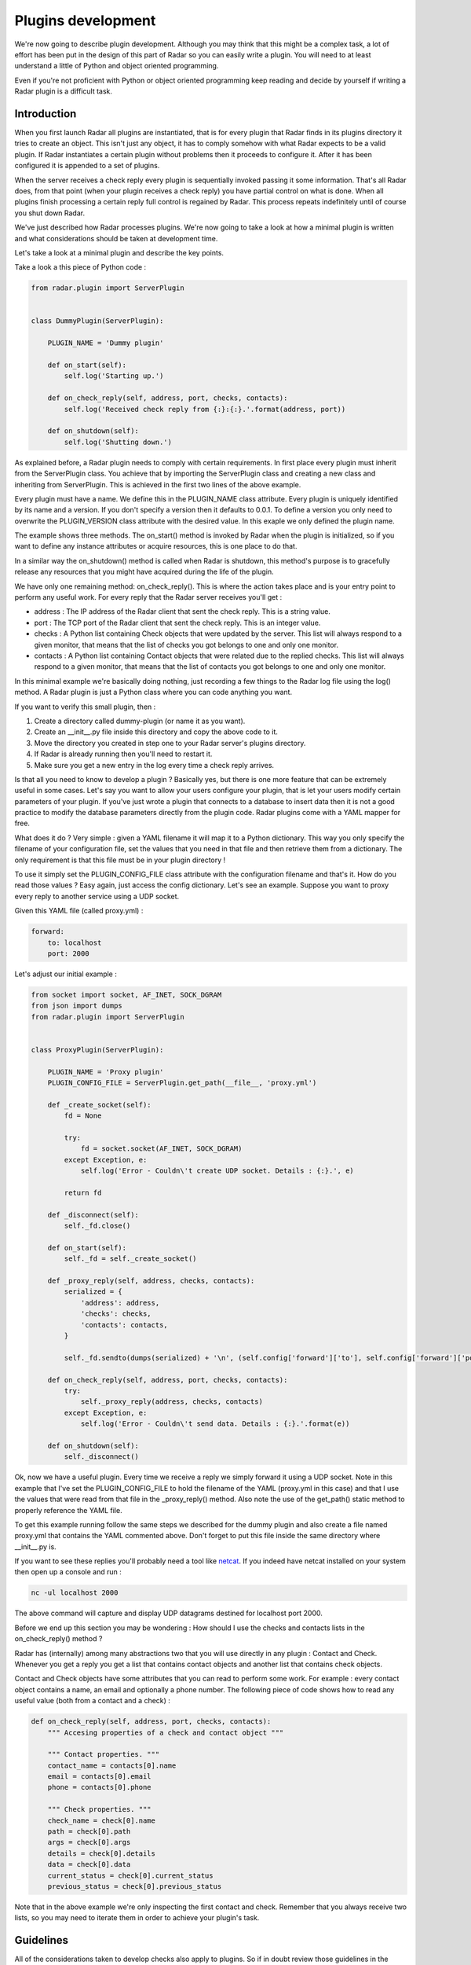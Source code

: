 Plugins development
===================

We're now going to describe plugin development. Although you may think
that this might be a complex task, a lot of effort has been put in the
design of this part of Radar so you can easily write a plugin.
You will need to at least understand a little of Python and object oriented
programming.

Even if you're not proficient with Python or object oriented programming
keep reading and decide by yourself if writing a Radar plugin is a
difficult task.


Introduction
------------

When you first launch Radar all plugins are instantiated, that is for every
plugin that Radar finds in its plugins directory it tries to create an
object. This isn't just any object, it has to comply somehow with what
Radar expects to be a valid plugin. If Radar instantiates a certain plugin
without problems then it proceeds to configure it. After it has been
configured it is appended to a set of plugins.

When the server receives a check reply every plugin is sequentially invoked
passing it some information. That's all Radar does, from that point (when
your plugin receives a check reply) you have partial control on what is done.
When all plugins finish processing a certain reply full control is regained
by Radar. This process repeats indefinitely until of course you shut down Radar.

We've just described how Radar processes plugins. We're now going to take
a look at how a minimal plugin is written and what considerations should be
taken at development time.

Let's take a look at a minimal plugin and describe the key points.

Take a look a this piece of Python code :

.. code-block:: python

    from radar.plugin import ServerPlugin


    class DummyPlugin(ServerPlugin):

        PLUGIN_NAME = 'Dummy plugin'

        def on_start(self):
            self.log('Starting up.')

        def on_check_reply(self, address, port, checks, contacts):
            self.log('Received check reply from {:}:{:}.'.format(address, port))

        def on_shutdown(self):
            self.log('Shutting down.')


As explained before, a Radar plugin needs to comply with certain requirements.
In first place every plugin must inherit from the ServerPlugin class.
You achieve that by importing the ServerPlugin class and creating a new
class and inheriting from ServerPlugin. This is achieved in the first two
lines of the above example.

Every plugin must have a name. We define this in the PLUGIN_NAME class attribute.
Every plugin is uniquely identified by its name and a version. If you don't
specify a version then it defaults to 0.0.1. To define a version you only
need to overwrite the PLUGIN_VERSION class attribute with the desired value.
In this exaple we only defined the plugin name.

The example shows three methods. The on_start() method is invoked by Radar when
the plugin is initialized, so if you want to define any instance attributes
or acquire resources, this is one place to do that.

In a similar way the on_shutdown() method is called when Radar is shutdown,
this method's purpose is to gracefully release any resources that you might
have acquired during the life of the plugin.

We have only one remaining method: on_check_reply(). This is where the
action takes place and is your entry point to perform any useful work.
For every reply that the Radar server receives you'll get :

* address : The IP address of the Radar client that sent the check reply.
  This is a string value.

* port : The TCP port of the Radar client that sent the check reply.
  This is an integer value.

* checks : A Python list containing Check objects that were updated by
  the server. This list will always respond to a given monitor, that means
  that the list of checks you got belongs to one and only one monitor.

* contacts : A Python list containing Contact objects that were related
  due to the replied checks. This list will always respond to a given
  monitor, that means that the list of contacts you got belongs to one
  and only one monitor.

In this minimal example we're basically doing nothing, just recording a few
things to the Radar log file using the log() method. A Radar plugin is just
a Python class where you can code anything you want.

If you want to verify this small plugin, then :

1. Create a directory called dummy-plugin (or name it as you want).
2. Create an __init__.py file inside this directory and copy the above code to it.
3. Move the directory you created in step one to your Radar server's plugins directory.
4. If Radar is already running then you'll need to restart it.
5. Make sure you get a new entry in the log every time a check reply arrives.

Is that all you need to know to develop a plugin ? Basically yes, but there
is one more feature that can be extremely useful in some cases.
Let's say you want to allow your users configure your plugin, that is let
your users modify certain parameters of your plugin. If you've just wrote
a plugin that connects to a database to insert data then it is not a good
practice to modify the database parameters directly from the plugin code.
Radar plugins come with a YAML mapper for free.

What does it do ? Very simple : given a YAML filename it will map it to
a Python dictionary. This way you only specify the filename of your
configuration file, set the values that you need in that file and then
retrieve them from a dictionary. The only requirement is that this file
must be in your plugin directory !

To use it simply set the PLUGIN_CONFIG_FILE class attribute with the
configuration filename and that's it. How do you read those values ?
Easy again, just access the config dictionary. Let's see an example.
Suppose you want to proxy every reply to another service using a UDP socket.

Given this YAML file (called proxy.yml) :

.. code-block:: yaml

    forward:
        to: localhost
        port: 2000


Let's adjust our initial example :

.. code-block:: python

    from socket import socket, AF_INET, SOCK_DGRAM
    from json import dumps
    from radar.plugin import ServerPlugin


    class ProxyPlugin(ServerPlugin):

        PLUGIN_NAME = 'Proxy plugin'
        PLUGIN_CONFIG_FILE = ServerPlugin.get_path(__file__, 'proxy.yml')

        def _create_socket(self):
            fd = None

            try:
                fd = socket.socket(AF_INET, SOCK_DGRAM)
            except Exception, e:
                self.log('Error - Couldn\'t create UDP socket. Details : {:}.', e)

            return fd

        def _disconnect(self):
            self._fd.close()

        def on_start(self):
            self._fd = self._create_socket()

        def _proxy_reply(self, address, checks, contacts):
            serialized = {
                'address': address,
                'checks': checks,
                'contacts': contacts,
            }

            self._fd.sendto(dumps(serialized) + '\n', (self.config['forward']['to'], self.config['forward']['port']))

        def on_check_reply(self, address, port, checks, contacts):
            try:
                self._proxy_reply(address, checks, contacts)    
            except Exception, e:
                self.log('Error - Couldn\'t send data. Details : {:}.'.format(e))

        def on_shutdown(self):
            self._disconnect()


Ok, now we have a useful plugin. Every time we receive a reply we simply forward
it using a UDP socket. Note in this example that I've set the PLUGIN_CONFIG_FILE
to hold the filename of the YAML (proxy.yml in this case) and that I use the
values that were read from that file in the _proxy_reply() method. Also note the
use of the get_path() static method to properly reference the YAML file.

To get this example running follow the same steps we described for the dummy plugin
and also create a file named proxy.yml that contains the YAML commented above.
Don't forget to put this file inside the same directory where __init__.py is.

If you want to see these replies you'll probably need a tool like `netcat <http://nc110.sourceforge.net/>`_.
If you indeed have netcat installed on your system then open up a console and run :

.. code-block:: python

    nc -ul localhost 2000

The above command will capture and display UDP datagrams destined for localhost port 2000.

Before we end up this section you may be wondering : How should I use the
checks and contacts lists in the on_check_reply() method ?

Radar has (internally) among many abstractions two that you will use directly
in any plugin : Contact and Check. Whenever you get a reply you get a list
that contains contact objects and another list that contains check objects.

Contact and Check objects have some attributes that you can read to
perform some work. For example : every contact object contains a name,
an email and optionally a phone number. The following piece of code
shows how to read any useful value (both from a contact and a check) :

.. code-block:: python

    def on_check_reply(self, address, port, checks, contacts):
        """ Accesing properties of a check and contact object """

        """ Contact properties. """
        contact_name = contacts[0].name
        email = contacts[0].email
        phone = contacts[0].phone

        """ Check properties. """
        check_name = check[0].name
        path = check[0].path
        args = check[0].args
        details = check[0].details
        data = check[0].data
        current_status = check[0].current_status
        previous_status = check[0].previous_status

Note that in the above example we're only inspecting the first contact and
check. Remember that you always receive two lists, so you may need to
iterate them in order to achieve your plugin's task.


Guidelines
----------

All of the considerations taken to develop checks also apply to plugins.
So if in doubt review those guidelines in the checks development section.

Also note that Radar expects to find a unique plugin class per plugin
directory. It is a requirement that this class to be present only in the
__init__.py file in that directory. Despite this minor limitation you're
allowed to code in as many different directory/files inside the plugin
directory as you want.

For example, assuming that you wrote the ProxyPlugin described above then, you
could have the following file hierarchy :

.. code-block:: bash

    /ProxyPlugin
        /__init__.py
        /proxy.yml

If your ProxyPlugin also depended on more modules then you could had :

.. code-block:: bash

    /ProxyPlugin
        /__init__.py
        /proxy.yml
            /another_module
                /__init__.py
                /another_file.py


Example
-------

If you still want to see a more elaborate example (actually something
useful, right ?) then you can take a look to an email notifier plugin `here <https://github.com/lliendo/Radar-Plugins>`_.
This plugin will notify its contacts when a check has any of its status
(current or previous) distinct from OK.
